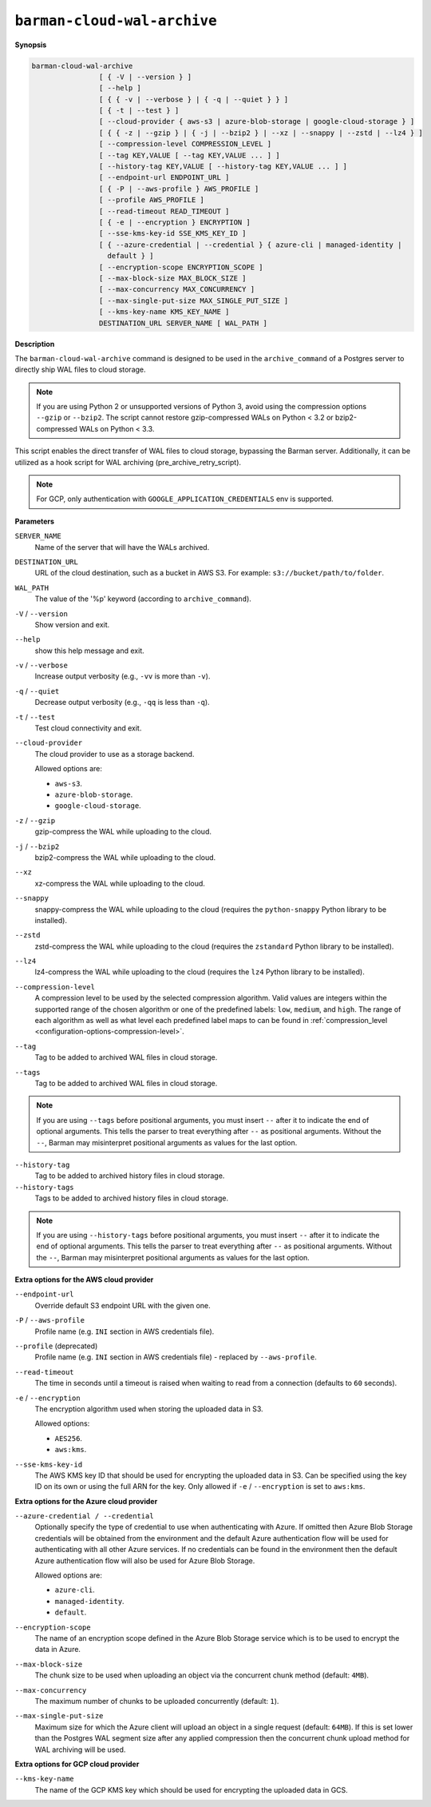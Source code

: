 .. _barman-cloud-barman-cloud-wal-archive:

``barman-cloud-wal-archive``
""""""""""""""""""""""""""""

**Synopsis**

.. code-block:: text
    
  barman-cloud-wal-archive
                  [ { -V | --version } ]
                  [ --help ]
                  [ { { -v | --verbose } | { -q | --quiet } } ]
                  [ { -t | --test } ]
                  [ --cloud-provider { aws-s3 | azure-blob-storage | google-cloud-storage } ]
                  [ { { -z | --gzip } | { -j | --bzip2 } | --xz | --snappy | --zstd | --lz4 } ]
                  [ --compression-level COMPRESSION_LEVEL ]
                  [ --tag KEY,VALUE [ --tag KEY,VALUE ... ] ]
                  [ --history-tag KEY,VALUE [ --history-tag KEY,VALUE ... ] ]
                  [ --endpoint-url ENDPOINT_URL ]
                  [ { -P | --aws-profile } AWS_PROFILE ]
                  [ --profile AWS_PROFILE ]
                  [ --read-timeout READ_TIMEOUT ]
                  [ { -e | --encryption } ENCRYPTION ]
                  [ --sse-kms-key-id SSE_KMS_KEY_ID ]
                  [ { --azure-credential | --credential } { azure-cli | managed-identity |
                    default } ]
                  [ --encryption-scope ENCRYPTION_SCOPE ]
                  [ --max-block-size MAX_BLOCK_SIZE ]
                  [ --max-concurrency MAX_CONCURRENCY ]
                  [ --max-single-put-size MAX_SINGLE_PUT_SIZE ]
                  [ --kms-key-name KMS_KEY_NAME ]
                  DESTINATION_URL SERVER_NAME [ WAL_PATH ]

**Description**

The ``barman-cloud-wal-archive`` command is designed to be used in the
``archive_command`` of a Postgres server to directly ship WAL files to cloud storage.

.. note::
  If you are using Python 2 or unsupported versions of Python 3, avoid using the
  compression options ``--gzip`` or ``--bzip2``. The script cannot restore
  gzip-compressed WALs on Python < 3.2 or bzip2-compressed WALs on Python < 3.3.

This script enables the direct transfer of WAL files to cloud storage, bypassing the
Barman server. Additionally, it can be utilized as a hook script for WAL archiving
(pre_archive_retry_script).

.. note::
  For GCP, only authentication with ``GOOGLE_APPLICATION_CREDENTIALS`` env is supported.

**Parameters**

``SERVER_NAME``
  Name of the server that will have the WALs archived.

``DESTINATION_URL``
  URL of the cloud destination, such as a bucket in AWS S3. For example: ``s3://bucket/path/to/folder``.

``WAL_PATH``
  The value of the '%p' keyword (according to ``archive_command``).

``-V`` / ``--version``
  Show version and exit.

``--help``
  show this help message and exit.

``-v`` / ``--verbose``
  Increase output verbosity (e.g., ``-vv`` is more than ``-v``).

``-q`` / ``--quiet``
  Decrease output verbosity (e.g., ``-qq`` is less than ``-q``).

``-t`` / ``--test``
  Test cloud connectivity and exit.

``--cloud-provider``
  The cloud provider to use as a storage backend.
  
  Allowed options are:

  * ``aws-s3``.
  * ``azure-blob-storage``.
  * ``google-cloud-storage``.

``-z`` / ``--gzip``
  gzip-compress the WAL while uploading to the cloud.

``-j`` / ``--bzip2``
  bzip2-compress the WAL while uploading to the cloud.

``--xz``
  xz-compress the WAL while uploading to the cloud.

``--snappy``
  snappy-compress the WAL while uploading to the cloud (requires the ``python-snappy``
  Python library to be installed).

``--zstd``
  zstd-compress the WAL while uploading to the cloud (requires the ``zstandard`` Python
  library to be installed).

``--lz4``
  lz4-compress the WAL while uploading to the cloud (requires the ``lz4`` Python
  library to be installed).

``--compression-level``
  A compression level to be used by the selected compression algorithm. Valid
  values are integers within the supported range of the chosen algorithm or one
  of the predefined labels: ``low``, ``medium``, and ``high``. The range of each
  algorithm as well as what level each predefined label maps to can be found in
  :ref:`compression_level <configuration-options-compression-level>`.

``--tag``
  Tag to be added to archived WAL files in cloud storage.

``--tags``
  Tag to be added to archived WAL files in cloud storage.

.. note::
  If you are using ``--tags`` before positional arguments, you must insert ``--`` after
  it to indicate the end of optional arguments. This tells the parser to treat
  everything after ``--`` as positional arguments. Without the ``--``, Barman may
  misinterpret positional arguments as values for the last option.

.. deprecated:: 3.15
    ``--tags`` is deprecated. Use ``--tag`` instead.

``--history-tag``
  Tag to be added to archived history files in cloud storage.

``--history-tags``
  Tags to be added to archived history files in cloud storage.

.. note::
  If you are using ``--history-tags`` before positional arguments, you must insert
  ``--`` after it to indicate the end of optional arguments. This tells the parser to
  treat everything after ``--`` as positional arguments. Without the ``--``, Barman may
  misinterpret positional arguments as values for the last option.

.. deprecated:: 3.15
    ``--history-tags`` is deprecated. Use ``--history-tag`` instead.

**Extra options for the AWS cloud provider**

``--endpoint-url``
  Override default S3 endpoint URL with the given one.

``-P`` / ``--aws-profile``
  Profile name (e.g. ``INI`` section in AWS credentials file).

``--profile`` (deprecated)
  Profile name (e.g. ``INI`` section in AWS credentials file) - replaced by
  ``--aws-profile``.

``--read-timeout``
  The time in seconds until a timeout is raised when waiting to read from a connection
  (defaults to ``60`` seconds).

``-e`` / ``--encryption``
  The encryption algorithm used when storing the uploaded data in S3.
  
  Allowed options:

  * ``AES256``.
  * ``aws:kms``.

``--sse-kms-key-id``
  The AWS KMS key ID that should be used for encrypting the uploaded data in S3. Can be
  specified using the key ID on its own or using the full ARN for the key. Only allowed if
  ``-e`` / ``--encryption`` is set to ``aws:kms``.

**Extra options for the Azure cloud provider**

``--azure-credential / --credential``
  Optionally specify the type of credential to use when authenticating with Azure. If
  omitted then Azure Blob Storage credentials will be obtained from the environment and
  the default Azure authentication flow will be used for authenticating with all other
  Azure services. If no credentials can be found in the environment then the default
  Azure authentication flow will also be used for Azure Blob Storage. 
  
  Allowed options are:

  * ``azure-cli``.
  * ``managed-identity``.
  * ``default``.

``--encryption-scope``
  The name of an encryption scope defined in the Azure Blob Storage service which is to
  be used to encrypt the data in Azure.

``--max-block-size``
  The chunk size to be used when uploading an object via the concurrent chunk method
  (default: ``4MB``).

``--max-concurrency``
  The maximum number of chunks to be uploaded concurrently (default: ``1``).

``--max-single-put-size``
  Maximum size for which the Azure client will upload an object in a single request
  (default: ``64MB``). If this is set lower than the Postgres WAL segment size after
  any applied compression then the concurrent chunk upload method for WAL archiving will
  be used.

**Extra options for GCP cloud provider**

``--kms-key-name``
  The name of the GCP KMS key which should be used for encrypting the uploaded data in
  GCS.
